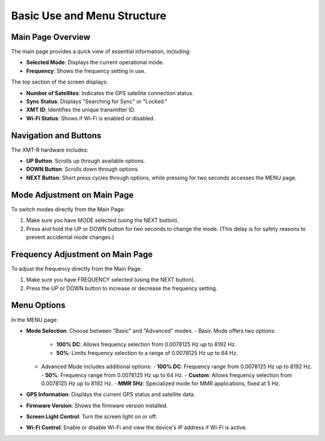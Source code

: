 Basic Use and Menu Structure 
============================

Main Page Overview
+++++++++++++++++++

The main page provides a quick view of essential information, including:

- **Selected Mode**: Displays the current operational mode.
- **Frequency**: Shows the frequency setting in use.

.. image:: img/hardware/img---3.png
   :alt: Main page overview

The top section of the screen displays:

- **Number of Satellites**: Indicates the GPS satellite connection status.
- **Sync Status**: Displays "Searching for Sync" or "Locked."
- **XMT ID**: Identifies the unique transmitter ID.
- **Wi-Fi Status**: Shows if Wi-Fi is enabled or disabled.

.. image:: img/hardware/img---4.png
   :alt: XMT ID display

Navigation and Buttons
++++++++++++++++++++++

The XMT-R hardware includes:

- **UP Button**: Scrolls up through available options.
- **DOWN Button**: Scrolls down through options.
- **NEXT Button**: Short press cycles through options, while pressing for two seconds accesses the MENU page.


Mode Adjustment on Main Page
+++++++++++++++++++++++++++++

To switch modes directly from the Main Page:

1. Make sure you have MODE selected (using the NEXT button).
2. Press and hold the UP or DOWN button for two seconds to change the mode. (This delay is for safety reasons to prevent accidental mode changes.)

.. image:: img/hardware/img---7.png
   :alt: Mode adjustment illustration

Frequency Adjustment on Main Page
+++++++++++++++++++++++++++++++++

To adjust the frequency directly from the Main Page:

1. Make sure you have FREQUENCY selected (using the NEXT button).
2. Press the UP or DOWN button to increase or decrease the frequency setting.

.. image:: img/hardware/img---10.png
   :alt: Frequency adjustment

Menu Options
++++++++++++

In the MENU page:

- **Mode Selection**: Choose between "Basic" and "Advanced" modes.
  - Basic Mode offers two options:

    - **100% DC**: Allows frequency selection from 0.0078125 Hz up to 8192 Hz.
    - **50%**: Limits frequency selection to a range of 0.0078125 Hz up to 64 Hz.

  - Advanced Mode includes additional options:
    - **100% DC**: Frequency range from 0.0078125 Hz up to 8192 Hz.
    - **50%**: Frequency range from 0.0078125 Hz up to 64 Hz.
    - **Custom**: Allows frequency selection from 0.0078125 Hz up to 8192 Hz.
    - **MMR 5Hz**: Specialized mode for MMR applications, fixed at 5 Hz.
- **GPS Information**: Displays the current GPS status and satellite data.
- **Firmware Version**: Shows the firmware version installed.
- **Screen Light Control**: Turn the screen light on or off.
- **Wi-Fi Control**: Enable or disable Wi-Fi and view the device's IP address if Wi-Fi is active.

.. image:: img/hardware/img---12.png
   :alt: Menu options overview

.. image:: img/hardware/img---14.png
   :alt: Menu options overview